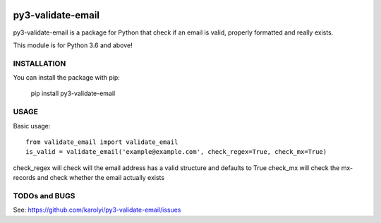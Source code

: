.. image:: https://travis-ci.org/karolyi/py3-validate-email.svg?branch=master
    :target: https://travis-ci.org/karolyi/py3-validate-email

==============
py3-validate-email
==============

py3-validate-email is a package for Python that check if an email is valid, properly formatted and really exists.

This module is for Python 3.6 and above!

INSTALLATION
============

You can install the package with pip:

    pip install py3-validate-email


USAGE
=====

Basic usage::

    from validate_email import validate_email
    is_valid = validate_email('example@example.com', check_regex=True, check_mx=True)

check_regex will check will the email address has a valid structure and defaults to True
check_mx will check the mx-records and check whether the email actually exists


TODOs and BUGS
==============
See: https://github.com/karolyi/py3-validate-email/issues
